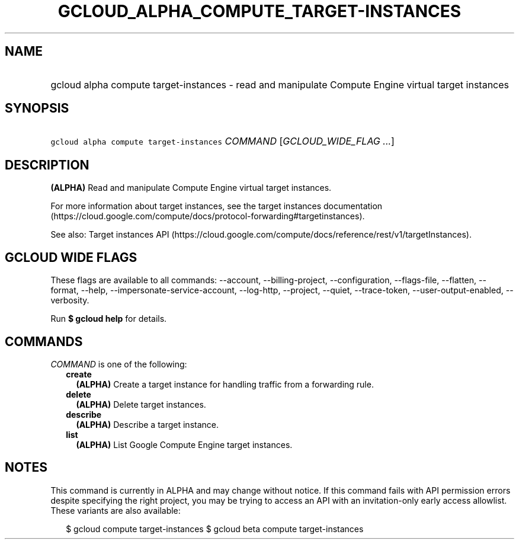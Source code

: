 
.TH "GCLOUD_ALPHA_COMPUTE_TARGET\-INSTANCES" 1



.SH "NAME"
.HP
gcloud alpha compute target\-instances \- read and manipulate Compute Engine virtual target instances



.SH "SYNOPSIS"
.HP
\f5gcloud alpha compute target\-instances\fR \fICOMMAND\fR [\fIGCLOUD_WIDE_FLAG\ ...\fR]



.SH "DESCRIPTION"

\fB(ALPHA)\fR Read and manipulate Compute Engine virtual target instances.

For more information about target instances, see the target instances
documentation
(https://cloud.google.com/compute/docs/protocol\-forwarding#targetinstances).

See also: Target instances API
(https://cloud.google.com/compute/docs/reference/rest/v1/targetInstances).



.SH "GCLOUD WIDE FLAGS"

These flags are available to all commands: \-\-account, \-\-billing\-project,
\-\-configuration, \-\-flags\-file, \-\-flatten, \-\-format, \-\-help,
\-\-impersonate\-service\-account, \-\-log\-http, \-\-project, \-\-quiet,
\-\-trace\-token, \-\-user\-output\-enabled, \-\-verbosity.

Run \fB$ gcloud help\fR for details.



.SH "COMMANDS"

\f5\fICOMMAND\fR\fR is one of the following:

.RS 2m
.TP 2m
\fBcreate\fR
\fB(ALPHA)\fR Create a target instance for handling traffic from a forwarding
rule.

.TP 2m
\fBdelete\fR
\fB(ALPHA)\fR Delete target instances.

.TP 2m
\fBdescribe\fR
\fB(ALPHA)\fR Describe a target instance.

.TP 2m
\fBlist\fR
\fB(ALPHA)\fR List Google Compute Engine target instances.


.RE
.sp

.SH "NOTES"

This command is currently in ALPHA and may change without notice. If this
command fails with API permission errors despite specifying the right project,
you may be trying to access an API with an invitation\-only early access
allowlist. These variants are also available:

.RS 2m
$ gcloud compute target\-instances
$ gcloud beta compute target\-instances
.RE

